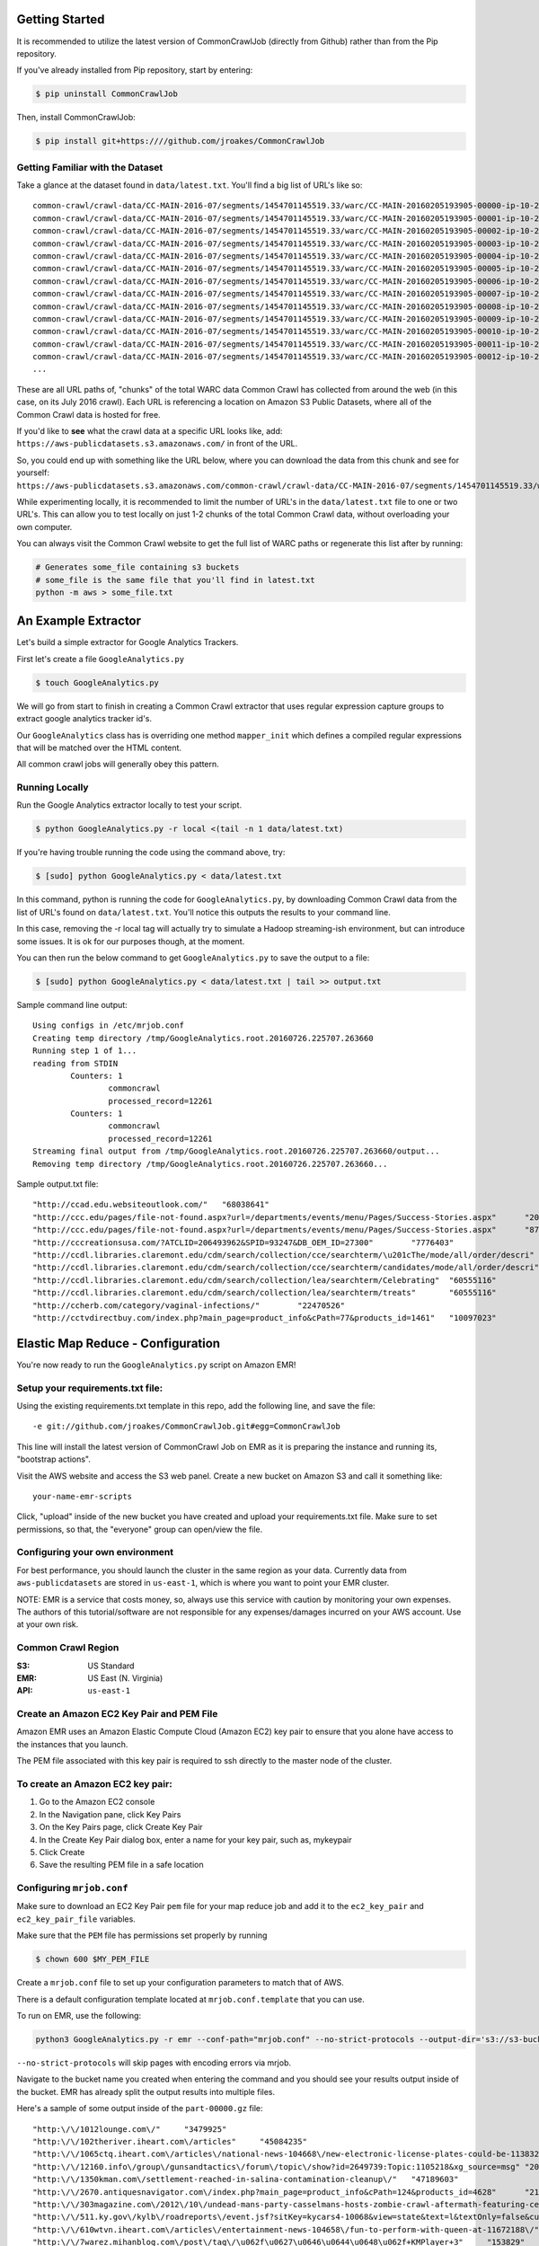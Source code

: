Getting Started
====================
It is recommended to utilize the latest version of CommonCrawlJob (directly from Github) rather than from the Pip repository.  

If you've already installed from Pip repository, start by entering:

.. code-block:: sh

   $ pip uninstall CommonCrawlJob

Then, install CommonCrawlJob:

.. code-block:: sh

   $ pip install git+https:////github.com/jroakes/CommonCrawlJob

Getting Familiar with the Dataset
---------------------------------
Take a glance at the dataset found in ``data/latest.txt``.  You'll find a big list of URL's like so:

::

	common-crawl/crawl-data/CC-MAIN-2016-07/segments/1454701145519.33/warc/CC-MAIN-20160205193905-00000-ip-10-236-182-209.ec2.internal.warc.gz
	common-crawl/crawl-data/CC-MAIN-2016-07/segments/1454701145519.33/warc/CC-MAIN-20160205193905-00001-ip-10-236-182-209.ec2.internal.warc.gz
	common-crawl/crawl-data/CC-MAIN-2016-07/segments/1454701145519.33/warc/CC-MAIN-20160205193905-00002-ip-10-236-182-209.ec2.internal.warc.gz
	common-crawl/crawl-data/CC-MAIN-2016-07/segments/1454701145519.33/warc/CC-MAIN-20160205193905-00003-ip-10-236-182-209.ec2.internal.warc.gz
	common-crawl/crawl-data/CC-MAIN-2016-07/segments/1454701145519.33/warc/CC-MAIN-20160205193905-00004-ip-10-236-182-209.ec2.internal.warc.gz
	common-crawl/crawl-data/CC-MAIN-2016-07/segments/1454701145519.33/warc/CC-MAIN-20160205193905-00005-ip-10-236-182-209.ec2.internal.warc.gz
	common-crawl/crawl-data/CC-MAIN-2016-07/segments/1454701145519.33/warc/CC-MAIN-20160205193905-00006-ip-10-236-182-209.ec2.internal.warc.gz
	common-crawl/crawl-data/CC-MAIN-2016-07/segments/1454701145519.33/warc/CC-MAIN-20160205193905-00007-ip-10-236-182-209.ec2.internal.warc.gz
	common-crawl/crawl-data/CC-MAIN-2016-07/segments/1454701145519.33/warc/CC-MAIN-20160205193905-00008-ip-10-236-182-209.ec2.internal.warc.gz
	common-crawl/crawl-data/CC-MAIN-2016-07/segments/1454701145519.33/warc/CC-MAIN-20160205193905-00009-ip-10-236-182-209.ec2.internal.warc.gz
	common-crawl/crawl-data/CC-MAIN-2016-07/segments/1454701145519.33/warc/CC-MAIN-20160205193905-00010-ip-10-236-182-209.ec2.internal.warc.gz
	common-crawl/crawl-data/CC-MAIN-2016-07/segments/1454701145519.33/warc/CC-MAIN-20160205193905-00011-ip-10-236-182-209.ec2.internal.warc.gz
	common-crawl/crawl-data/CC-MAIN-2016-07/segments/1454701145519.33/warc/CC-MAIN-20160205193905-00012-ip-10-236-182-209.ec2.internal.warc.gz
	...

These are all URL paths of, "chunks" of the total WARC data Common Crawl has collected from around the web (in this case, on its July 2016 crawl).  Each URL is referencing a location on Amazon S3 Public Datasets, where all of the Common Crawl data is hosted for free.  

If you'd like to **see** what the crawl data at a specific URL looks like, add:
``https://aws-publicdatasets.s3.amazonaws.com/`` in front of the URL.  

So, you could end up with something like the URL below, where you can download the data from this chunk and see for yourself: 
``https://aws-publicdatasets.s3.amazonaws.com/common-crawl/crawl-data/CC-MAIN-2016-07/segments/1454701145519.33/warc/CC-MAIN-20160205193905-00000-ip-10-236-182-209.ec2.internal.warc.gz``

While experimenting locally, it is recommended to limit the number of URL's in the ``data/latest.txt`` file to one or two URL's.  This can allow you to test locally on just 1-2 chunks of the total Common Crawl data, without overloading your own computer.

You can always visit the Common Crawl website to get the full list of WARC paths or regenerate this list after by running:

.. code-block:: sh

	# Generates some_file containing s3 buckets
	# some_file is the same file that you'll find in latest.txt
	python -m aws > some_file.txt

An Example Extractor
====================

Let's build a simple extractor for Google Analytics Trackers.

First let's create a file ``GoogleAnalytics.py``

.. code-block:: sh

   $ touch GoogleAnalytics.py

We will go from start to finish in creating a Common Crawl extractor that uses regular expression capture groups to extract
google analytics tracker id's.

Our ``GoogleAnalytics`` class has is overriding one method ``mapper_init`` which defines a compiled regular expressions
that will be matched over the HTML content.

All common crawl jobs will generally obey this pattern.


Running Locally
---------------

Run the Google Analytics extractor locally to test your script.

.. code-block:: sh

    $ python GoogleAnalytics.py -r local <(tail -n 1 data/latest.txt)

If you're having trouble running the code using the command above, try:

.. code-block:: sh

    $ [sudo] python GoogleAnalytics.py < data/latest.txt

In this command, python is running the code for ``GoogleAnalytics.py``, by downloading Common Crawl data from the list of URL's found on ``data/latest.txt``. You'll notice this outputs the results to your command line.  

In this case, removing the -r local tag will actually try to simulate a Hadoop streaming-ish environment, but can introduce some issues.  It is ok for our purposes though, at the moment.

You can then run the below command to get ``GoogleAnalytics.py`` to save the output to a file:

.. code-block:: sh

    $ [sudo] python GoogleAnalytics.py < data/latest.txt | tail >> output.txt

Sample command line output:

::

	Using configs in /etc/mrjob.conf
	Creating temp directory /tmp/GoogleAnalytics.root.20160726.225707.263660
	Running step 1 of 1...
	reading from STDIN
		Counters: 1
			commoncrawl
			processed_record=12261
		Counters: 1
			commoncrawl
			processed_record=12261
	Streaming final output from /tmp/GoogleAnalytics.root.20160726.225707.263660/output...
	Removing temp directory /tmp/GoogleAnalytics.root.20160726.225707.263660...

Sample output.txt file:

::
	
	"http://ccad.edu.websiteoutlook.com/"	"68038641"
	"http://ccc.edu/pages/file-not-found.aspx?url=/departments/events/menu/Pages/Success-Stories.aspx"	"20438531"
	"http://ccc.edu/pages/file-not-found.aspx?url=/departments/events/menu/Pages/Success-Stories.aspx"	"8735345"
	"http://cccreationsusa.com/?ATCLID=206493962&SPID=93247&DB_OEM_ID=27300"	"7776403"
	"http://ccdl.libraries.claremont.edu/cdm/search/collection/cce/searchterm/\u201cThe/mode/all/order/descri"	"60555116"
	"http://ccdl.libraries.claremont.edu/cdm/search/collection/cce/searchterm/candidates/mode/all/order/descri"	"60555116"
	"http://ccdl.libraries.claremont.edu/cdm/search/collection/lea/searchterm/Celebrating"	"60555116"
	"http://ccdl.libraries.claremont.edu/cdm/search/collection/lea/searchterm/treats"	"60555116"
	"http://ccherb.com/category/vaginal-infections/"	"22470526"
	"http://cctvdirectbuy.com/index.php?main_page=product_info&cPath=77&products_id=1461"	"10097023"

Elastic Map Reduce - Configuration
==================================

You're now ready to run the ``GoogleAnalytics.py`` script on Amazon EMR!

Setup your requirements.txt file:
---------------------------------
Using the existing requirements.txt template in this repo, add the following line, and save the file:

::

	-e git://github.com/jroakes/CommonCrawlJob.git#egg=CommonCrawlJob

This line will install the latest version of CommonCrawl Job on EMR as it is preparing the instance and running its, "bootstrap actions".  

Visit the AWS website and access the S3 web panel.  Create a new bucket on Amazon S3 and call it something like:

::
	
	your-name-emr-scripts

Click, "upload" inside of the new bucket you have created and upload your requirements.txt file.  Make sure to set permissions, so that, the "everyone" group can open/view the file.

Configuring your own environment
--------------------------------
For best performance, you should launch the cluster in the same region
as your data. Currently data from ``aws-publicdatasets`` are stored in
``us-east-1``, which is where you want to point your EMR cluster.

NOTE: EMR is a service that costs money, so, always use this service with caution by monitoring your own expenses.  The authors of this tutorial/software are not responsible for any expenses/damages incurred on your AWS account.  Use at your own risk.

Common Crawl Region
-------------------
:S3: US Standard
:EMR: US East (N. Virginia)
:API: ``us-east-1``

Create an Amazon EC2 Key Pair and PEM File
------------------------------------------

Amazon EMR uses an Amazon Elastic Compute Cloud (Amazon EC2) key pair
to ensure that you alone have access to the instances that you launch.

The PEM file associated with this key pair is required to ssh directly to the master node of the cluster.

To create an Amazon EC2 key pair:
---------------------------------

.. image:: /static/img/EC2KeyPair.png
   :alt: EC2 Key Pair
   :align: center

1. Go to the Amazon EC2 console
2. In the Navigation pane, click Key Pairs
3. On the Key Pairs page, click Create Key Pair
4. In the Create Key Pair dialog box, enter a name for your key pair, such as, mykeypair
5. Click Create
6. Save the resulting PEM file in a safe location

Configuring ``mrjob.conf``
--------------------------

Make sure to download an EC2 Key Pair ``pem`` file for your map reduce
job and add it to the ``ec2_key_pair`` and ``ec2_key_pair_file``
variables.

Make sure that the ``PEM`` file has permissions set properly by running

.. code-block:: sh

    $ chown 600 $MY_PEM_FILE


Create a ``mrjob.conf`` file to set up your configuration parameters to match
that of AWS.

There is a default configuration template located at ``mrjob.conf.template`` that you can use.  

To run on EMR, use the following:

.. code-block:: sh

	python3 GoogleAnalytics.py -r emr --conf-path="mrjob.conf" --no-strict-protocols --output-dir='s3://s3-bucket/folder' data/run-min.txt


``--no-strict-protocols`` will skip pages with encoding errors via mrjob. 

Navigate to the bucket name you created when entering the command and you should see your results output inside of the bucket.  EMR has already split the output results into multiple files.

Here's a sample of some output inside of the ``part-00000.gz`` file:

::

	"http:\/\/1012lounge.com\/"	"3479925"
	"http:\/\/102theriver.iheart.com\/articles"	"45084235"
	"http:\/\/1065ctq.iheart.com\/articles\/national-news-104668\/new-electronic-license-plates-could-be-11383289\/"	"45084235"
	"http:\/\/12160.info\/group\/gunsandtactics\/forum\/topic\/show?id=2649739:Topic:1105218&xg_source=msg"	"2024191"
	"http:\/\/1350kman.com\/settlement-reached-in-salina-contamination-cleanup\/"	"47189603"
	"http:\/\/2670.antiquesnavigator.com\/index.php?main_page=product_info&cPath=124&products_id=4628"	"212281"
	"http:\/\/303magazine.com\/2012\/10\/undead-mans-party-casselmans-hosts-zombie-crawl-aftermath-featuring-celldweller\/"	"19049911"
	"http:\/\/511.ky.gov\/kylb\/roadreports\/event.jsf?sitKey=kycars4-10068&view=state&text=l&textOnly=false&current=true"	"16329038"
	"http:\/\/610wtvn.iheart.com\/articles\/entertainment-news-104658\/fun-to-perform-with-queen-at-11672188\/"	"45084235"
	"http:\/\/7warez.mihanblog.com\/post\/tag\/\u062f\u0627\u0646\u0644\u0648\u062f+KMPlayer+3"	"153829"
	"http:\/\/949thebull.iheart.com\/onair\/caffeinated-radio-jason-pullman-kristen-gates-30022\/celeb-perk-11513-11797938\/"	"45084235"
	"http:\/\/965tic.cbslocal.com\/2011\/05\/05\/cinco-de-mayo-top-10-tasty-mexican-inspired-cocktails-for-your-feista-3\/3\/"	"19997300"
	"http:\/\/987ampradio.cbslocal.com\/2011\/02\/13\/cee-lo-green-gwyneth\/"	"20574553"
	"http:\/\/987ampradio.cbslocal.com\/tag\/going-out\/"	"20574553"
	"http:\/\/99mpg.com\/workshops\/understandingdiagn\/firststart\/"	"43148446"
	...


You have now successfully ran your first EMR job over part of the Common Crawl Archive!

Next Steps
----------
When ready, run the above command over every URL inside of the original ``data/latest.txt`` file.   This will run ``GoogleAnalytics.py`` over the ENTIRE Common Crawl July 2016 archive.  

Proceed with caution as this is a bigger EMR job and could be costly ... continue at your own risk ;)  Best of luck!!
